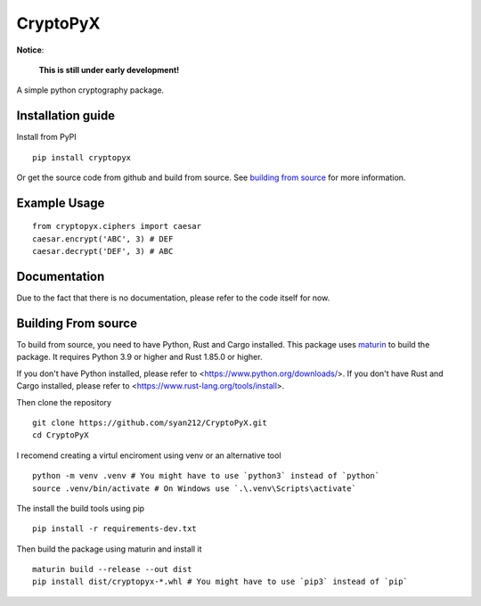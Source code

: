 #########
CryptoPyX
#########

.. image:: https://img.shields.io/endpoint?url=https://raw.githubusercontent.com/astral-sh/ruff/main/assets/badge/v2.json
    :target: https://github.com/astral-sh/ruff
    :alt: Ruff

.. image:: https://img.shields.io/pypi/pyversions/cryptopyx
    :target: https://pypi.org/project/cryptopyx/
    :alt: PyPI - Python Version

.. image:: https://img.shields.io/pypi/v/cryptopyx?label=PyPI%20Version&color=blue
    :alt: PyPI - Version
    :target: https://pypi.org/project/cryptopyx/#history

.. image:: https://img.shields.io/pypi/dm/cryptopyx?label=PyPI%20Downloads&color=blue
    :alt: PyPI - Downloads
    :target: https://pypi.org/project/cryptopyx/

.. image:: https://github.com/syan212/CryptoPyX/actions/workflows/CI.yml/badge.svg
    :target: https://github.com/syan212/CryptoPyX/actions/workflows/CI.yml
    :alt: CI Status

.. image:: https://github.com/syan212/CryptoPyX/actions/workflows/dependabot/dependabot-updates/badge.svg
    :target: https://github.com/syan212/CryptoPyX/actions/workflows/dependabot/dependabot-updates
    :alt: Dependabot Status

.. image:: https://github.com/syan212/CryptoPyX/actions/workflows/pypi.yml/badge.svg?event=release
    :target: https://github.com/syan212/CryptoPyX/actions/workflows/pypi.yml
    :alt: Publish to PyPI Status

.. image:: https://img.shields.io/github/license/syan212/cryptopyx
    :target: https://github.com/syan212/CryptoPyX/blob/main/LICENSE
    :alt: License

**Notice**:

    **This is still under early development!**

A simple python cryptography package.

Installation guide
------------------

Install from PyPI

::

    pip install cryptopyx

Or get the source code from github and build from source.
See `building from source <#building-from-source>`_ for more information.

Example Usage
-------------

::

    from cryptopyx.ciphers import caesar
    caesar.encrypt('ABC', 3) # DEF
    caesar.decrypt('DEF', 3) # ABC


Documentation
-------------

Due to the fact that there is no documentation, please refer to the code itself for now.

.. _build-from-source:

Building From source
--------------------

To build from source, you need to have Python, Rust and Cargo installed.
This package uses `maturin <https://www.maturin.rs/>`_ to build the package.
It requires Python 3.9 or higher and Rust 1.85.0 or higher.

If you don't have Python installed, please refer to <https://www.python.org/downloads/>.
If you don't have Rust and Cargo installed, please refer to <https://www.rust-lang.org/tools/install>.

Then clone the repository
:: 
    git clone https://github.com/syan212/CryptoPyX.git
    cd CryptoPyX

I recomend creating a virtul enciroment using venv or an alternative tool
:: 
    python -m venv .venv # You might have to use `python3` instead of `python`
    source .venv/bin/activate # On Windows use `.\.venv\Scripts\activate`

The install the build tools using pip
::
    pip install -r requirements-dev.txt

Then build the package using maturin and install it
::
    maturin build --release --out dist
    pip install dist/cryptopyx-*.whl # You might have to use `pip3` instead of `pip`
    